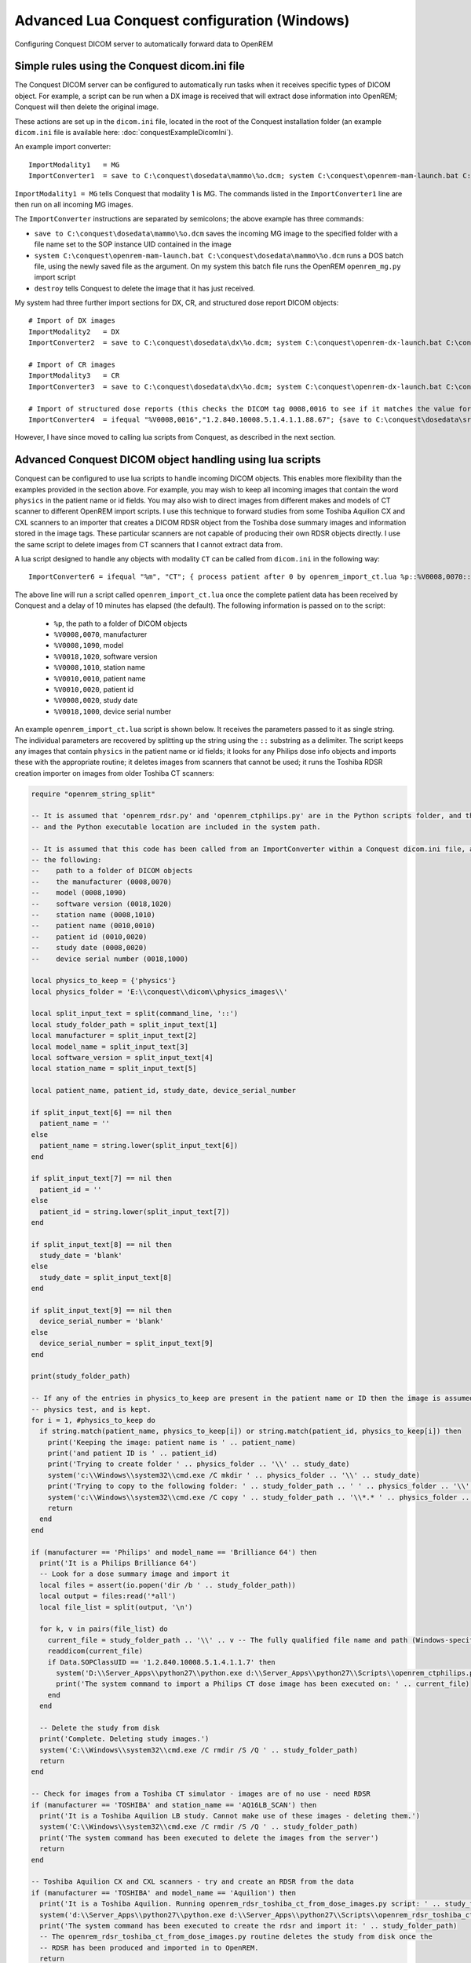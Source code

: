 Advanced Lua Conquest configuration (Windows)
*********************************************

Configuring Conquest DICOM server to automatically forward data to OpenREM

Simple rules using the Conquest dicom.ini file
++++++++++++++++++++++++++++++++++++++++++++++

The Conquest DICOM server can be configured to automatically run tasks when it receives specific types of DICOM object.
For example, a script can be run when a DX image is received that will extract dose information into OpenREM; Conquest
will then delete the original image.

These actions are set up in the ``dicom.ini`` file, located in the root of the Conquest installation folder (an example
``dicom.ini`` file is available here: :doc:`conquestExampleDicomIni`).

An example import converter::

    ImportModality1   = MG
    ImportConverter1  = save to C:\conquest\dosedata\mammo\%o.dcm; system C:\conquest\openrem-mam-launch.bat C:\conquest\dosedata\mammo\%o.dcm; destroy

``ImportModality1 = MG`` tells Conquest that modality 1 is MG. The commands listed in the ``ImportConverter1`` line are
then run on all incoming MG images.

The ``ImportConverter`` instructions are separated by semicolons; the above example has three commands:

+ ``save to C:\conquest\dosedata\mammo\%o.dcm`` saves the incoming MG image to the specified folder with a file name set to the SOP instance UID contained in the image
+ ``system C:\conquest\openrem-mam-launch.bat C:\conquest\dosedata\mammo\%o.dcm`` runs a DOS batch file, using the newly saved file as the argument. On my system this batch file runs the OpenREM ``openrem_mg.py`` import script
+ ``destroy`` tells Conquest to delete the image that it has just received.

My system had three further import sections for DX, CR, and structured dose report DICOM objects::

    # Import of DX images
    ImportModality2   = DX
    ImportConverter2  = save to C:\conquest\dosedata\dx\%o.dcm; system C:\conquest\openrem-dx-launch.bat C:\conquest\dosedata\dx\%o.dcm; destroy

    # Import of CR images
    ImportModality3   = CR
    ImportConverter3  = save to C:\conquest\dosedata\dx\%o.dcm; system C:\conquest\openrem-dx-launch.bat C:\conquest\dosedata\dx\%o.dcm; destroy

    # Import of structured dose reports (this checks the DICOM tag 0008,0016 to see if it matches the value for a dose report)
    ImportConverter4  = ifequal "%V0008,0016","1.2.840.10008.5.1.4.1.1.88.67"; {save to C:\conquest\dosedata\sr\%o.dcm; system C:\conquest\openrem-sr-launch.bat "C:\conquest\dosedata\sr\%o.dcm"; destroy}

However, I have since moved to calling lua scripts from Conquest, as described in the next section.

Advanced Conquest DICOM object handling using lua scripts
+++++++++++++++++++++++++++++++++++++++++++++++++++++++++

Conquest can be configured to use lua scripts to handle incoming DICOM objects. This enables more flexibility than the
examples provided in the section above. For example, you may wish to keep all incoming images that contain the word
``physics`` in the patient name or id fields. You may also wish to direct images from different makes and models of
CT scanner to different OpenREM import scripts. I use this technique to forward studies from some Toshiba Aquilion CX
and CXL scanners to an importer that creates a DICOM RDSR object from the Toshiba dose summary images and information
stored in the image tags. These particular scanners are not capable of producing their own RDSR objects directly. I use
the same script to delete images from CT scanners that I cannot extract data from.

A lua script designed to handle any objects with modality ``CT`` can be called from ``dicom.ini`` in the following way::

    ImportConverter6 = ifequal "%m", "CT"; { process patient after 0 by openrem_import_ct.lua %p::%V0008,0070::%V0008,1090::%V0018,1020::%V0008,1010::%V0010,0010::%V0010,0020::%V0008,0020::%V0018,1000; }

The above line will run a script called ``openrem_import_ct.lua`` once the complete patient data has been received by
Conquest and a delay of 10 minutes has elapsed (the default). The following information is passed on to the script:

    * ``%p``, the path to a folder of DICOM objects

    * ``%V0008,0070``, manufacturer

    * ``%V0008,1090``, model

    * ``%V0018,1020``, software version

    * ``%V0008,1010``, station name

    * ``%V0010,0010``, patient name

    * ``%V0010,0020``, patient id

    * ``%V0008,0020``, study date

    * ``%V0018,1000``, device serial number

An example ``openrem_import_ct.lua`` script is shown below. It receives the parameters passed to it as single string.
The individual parameters are recovered by splitting up the string using the ``::`` substring as a delimiter. The script
keeps any images that contain ``physics`` in the patient name or id fields; it looks for any Philips dose info objects
and imports these with the appropriate routine; it deletes images from scanners that cannot be used; it runs the Toshiba
RDSR creation importer on images from older Toshiba CT scanners:

.. sourcecode:: lua

    require "openrem_string_split"

    -- It is assumed that 'openrem_rdsr.py' and 'openrem_ctphilips.py' are in the Python scripts folder, and that this
    -- and the Python executable location are included in the system path.

    -- It is assumed that this code has been called from an ImportConverter within a Conquest dicom.ini file, and passed
    -- the following:
    --    path to a folder of DICOM objects
    --    the manufacturer (0008,0070)
    --    model (0008,1090)
    --    software version (0018,1020)
    --    station name (0008,1010)
    --    patient name (0010,0010)
    --    patient id (0010,0020)
    --    study date (0008,0020)
    --    device serial number (0018,1000)

    local physics_to_keep = {'physics'}
    local physics_folder = 'E:\\conquest\\dicom\\physics_images\\'

    local split_input_text = split(command_line, '::')
    local study_folder_path = split_input_text[1]
    local manufacturer = split_input_text[2]
    local model_name = split_input_text[3]
    local software_version = split_input_text[4]
    local station_name = split_input_text[5]

    local patient_name, patient_id, study_date, device_serial_number

    if split_input_text[6] == nil then
      patient_name = ''
    else
      patient_name = string.lower(split_input_text[6])
    end

    if split_input_text[7] == nil then
      patient_id = ''
    else
      patient_id = string.lower(split_input_text[7])
    end

    if split_input_text[8] == nil then
      study_date = 'blank'
    else
      study_date = split_input_text[8]
    end

    if split_input_text[9] == nil then
      device_serial_number = 'blank'
    else
      device_serial_number = split_input_text[9]
    end

    print(study_folder_path)

    -- If any of the entries in physics_to_keep are present in the patient name or ID then the image is assumed to be a
    -- physics test, and is kept.
    for i = 1, #physics_to_keep do
      if string.match(patient_name, physics_to_keep[i]) or string.match(patient_id, physics_to_keep[i]) then
        print('Keeping the image: patient name is ' .. patient_name)
        print('and patient ID is ' .. patient_id)
        print('Trying to create folder ' .. physics_folder .. '\\' .. study_date)
        system('c:\\Windows\\system32\\cmd.exe /C mkdir ' .. physics_folder .. '\\' .. study_date)
        print('Trying to copy to the following folder: ' .. study_folder_path .. ' ' .. physics_folder .. '\\' .. study_date .. '\\')
        system('c:\\Windows\\system32\\cmd.exe /C copy ' .. study_folder_path .. '\\*.* ' .. physics_folder .. '\\' .. study_date .. '\\')
        return
      end
    end

    if (manufacturer == 'Philips' and model_name == 'Brilliance 64') then
      print('It is a Philips Brilliance 64')
      -- Look for a dose summary image and import it
      local files = assert(io.popen('dir /b ' .. study_folder_path))
      local output = files:read('*all')
      local file_list = split(output, '\n')

      for k, v in pairs(file_list) do
        current_file = study_folder_path .. '\\' .. v -- The fully qualified file name and path (Windows-specific)
        readdicom(current_file)
        if Data.SOPClassUID == '1.2.840.10008.5.1.4.1.1.7' then
          system('D:\\Server_Apps\\python27\\python.exe d:\\Server_Apps\\python27\\Scripts\\openrem_ctphilips.py ' .. current_file)
          print('The system command to import a Philips CT dose image has been executed on: ' .. current_file)
        end
      end

      -- Delete the study from disk
      print('Complete. Deleting study images.')
      system('C:\\Windows\\system32\\cmd.exe /C rmdir /S /Q ' .. study_folder_path)
      return
    end

    -- Check for images from a Toshiba CT simulator - images are of no use - need RDSR
    if (manufacturer == 'TOSHIBA' and station_name == 'AQ16LB_SCAN') then
      print('It is a Toshiba Aquilion LB study. Cannot make use of these images - deleting them.')
      system('C:\\Windows\\system32\\cmd.exe /C rmdir /S /Q ' .. study_folder_path)
      print('The system command has been executed to delete the images from the server')
      return
    end

    -- Toshiba Aquilion CX and CXL scanners - try and create an RDSR from the data
    if (manufacturer == 'TOSHIBA' and model_name == 'Aquilion') then
      print('It is a Toshiba Aquilion. Running openrem_rdsr_toshiba_ct_from_dose_images.py script: ' .. study_folder_path)
      system('d:\\Server_Apps\\python27\\python.exe d:\\Server_Apps\\python27\\Scripts\\openrem_rdsr_toshiba_ct_from_dose_images.py ' .. study_folder_path)
      print('The system command has been executed to create the rdsr and import it: ' .. study_folder_path)
      -- The openrem_rdsr_toshiba_ct_from_dose_images.py routine deletes the study from disk once the
      -- RDSR has been produced and imported in to OpenREM.
      return
    end

    -- Old Toshiba Asteion
    if (manufacturer == 'TOSHIBA' and model_name == 'Asteion') then
      print('It is a Toshiba Asteion. Cannot make use of these images - deleting them: ' .. study_folder_path)
      system('C:\\Windows\\system32\\cmd.exe /C rmdir /S /Q ' .. study_folder_path)
      print('The system command has been executed to delete the images from the server')
      return
    end

    -- Old Picker PQS
    if (manufacturer == 'Picker International, Inc.' and model_name == 'PQS') then
      print('It is a Picker PQS. Cannot make use of these images - deleting them: ' .. study_folder_path)
      system('C:\\Windows\\system32\\cmd.exe /C rmdir /S /Q ' .. study_folder_path)
      print('The system command has been executed to delete the images from the server')
      return
    end

    -- Image from a Vitrea workstation
    if (manufacturer == 'Vital Images, Inc' and model_name == 'Vitrea 2') then
      print('It is a Vitrea 2. Cannot make use of these images - deleting them: ' .. study_folder_path)
      system('C:\\Windows\\system32\\cmd.exe /C rmdir /S /Q ' .. study_folder_path)
      print('The system command has been executed to delete the images from the server')
      return
    end


The above script depends on ``openrem_string_split``:

.. sourcecode:: lua

    function split(str, pat)
       local t = {}  -- NOTE: use {n = 0} in Lua-5.0
       local fpat = "(.-)" .. pat
       local last_end = 1
       local s, e, cap = str:find(fpat, 1)
       while s do
          if s ~= 1 or cap ~= "" then
         table.insert(t,cap)
          end
          last_end = e+1
          s, e, cap = str:find(fpat, last_end)
       end
       if last_end <= #str then
          cap = str:sub(last_end)
          table.insert(t, cap)
       end
       return t
    end

Preventing Conquest from adding incoming DICOM objects to the Conquest database
+++++++++++++++++++++++++++++++++++++++++++++++++++++++++++++++++++++++++++++++

You may wish to prevent Conquest from adding patient data from incoming DICOM objects to the Conquest database, such as
patient names and IDs. To do this set the SQLServer to a blank in the Conquest ``dicom.ini`` file::

    # Host, database, username and password for database
    SQLHost = localhost
    # The SQLServer is blank below to prevent the incoming objects from being added to the Conquest database.
    SQLServer =

Setting the compression for Conquest incoming DICOM images and archives
+++++++++++++++++++++++++++++++++++++++++++++++++++++++++++++++++++++++

Setting the following options to ``ul`` within ``dicom.ini`` will make Conquest store DICOM objects using little endian
explicit encoding::

    # Configuration of compression for incoming images and archival
    DroppedFileCompression   = ul
    IncomingCompression      = ul
    ArchiveCompression       = ul

For my system the ``ul`` above matches the compression that is set for Conquest's known DICOM providers in the file
``acrnema.map``, such as the Trust PACS and imaging modalities that have been set up to send data directly to Conquest.
